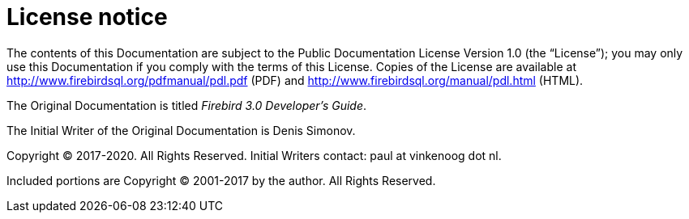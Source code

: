 :sectnums!:

[appendix]
[[fbdevgd30-license]]
= License notice


The contents of this Documentation are subject to the Public Documentation License Version 1.0 (the "`License`"); you may only use this Documentation if you comply with the terms of this License.
Copies of the License are available at http://www.firebirdsql.org/pdfmanual/pdl.pdf (PDF) and http://www.firebirdsql.org/manual/pdl.html (HTML).

The Original Documentation is titled [ref]_Firebird 3.0 Developer's Guide_.

The Initial Writer of the Original Documentation is Denis Simonov. 

Copyright (C) 2017-2020.
All Rights Reserved.
Initial Writers contact: paul at vinkenoog dot nl.

Included portions are Copyright (C) 2001-2017 by the author.
All Rights Reserved.

:sectnums:

